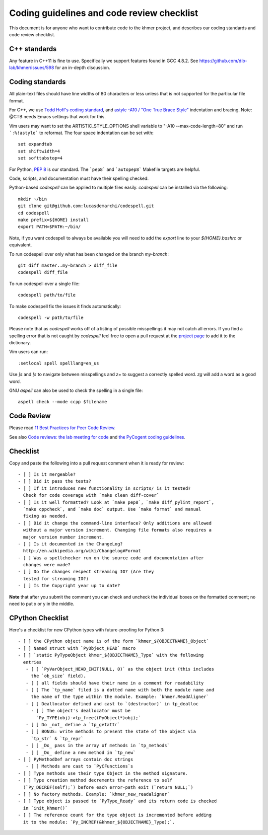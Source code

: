 ..
   This file is part of khmer, https://github.com/dib-lab/khmer/, and is
   Copyright (C) 2014-2015 Michigan State University
   Copyright (C) 2015 The Regents of the University of California.
   It is licensed under the three-clause BSD license; see LICENSE.
   Contact: khmer-project@idyll.org
   
   Redistribution and use in source and binary forms, with or without
   modification, are permitted provided that the following conditions are
   met:
   
    * Redistributions of source code must retain the above copyright
      notice, this list of conditions and the following disclaimer.
   
    * Redistributions in binary form must reproduce the above
      copyright notice, this list of conditions and the following
      disclaimer in the documentation and/or other materials provided
      with the distribution.
   
    * Neither the name of the Michigan State University nor the names
      of its contributors may be used to endorse or promote products
      derived from this software without specific prior written
      permission.
   
   THIS SOFTWARE IS PROVIDED BY THE COPYRIGHT HOLDERS AND CONTRIBUTORS
   "AS IS" AND ANY EXPRESS OR IMPLIED WARRANTIES, INCLUDING, BUT NOT
   LIMITED TO, THE IMPLIED WARRANTIES OF MERCHANTABILITY AND FITNESS FOR
   A PARTICULAR PURPOSE ARE DISCLAIMED. IN NO EVENT SHALL THE COPYRIGHT
   HOLDER OR CONTRIBUTORS BE LIABLE FOR ANY DIRECT, INDIRECT, INCIDENTAL,
   SPECIAL, EXEMPLARY, OR CONSEQUENTIAL DAMAGES (INCLUDING, BUT NOT
   LIMITED TO, PROCUREMENT OF SUBSTITUTE GOODS OR SERVICES; LOSS OF USE,
   DATA, OR PROFITS; OR BUSINESS INTERRUPTION) HOWEVER CAUSED AND ON ANY
   THEORY OF LIABILITY, WHETHER IN CONTRACT, STRICT LIABILITY, OR TORT
   (INCLUDING NEGLIGENCE OR OTHERWISE) ARISING IN ANY WAY OUT OF THE USE
   OF THIS SOFTWARE, EVEN IF ADVISED OF THE POSSIBILITY OF SUCH DAMAGE.

Coding guidelines and code review checklist
===========================================

This document is for anyone who want to contribute code to the khmer
project, and describes our coding standards and code review checklist.

C++ standards
-------------

Any feature in C++11 is fine to use. Specifically we support features found in
GCC 4.8.2. See https://github.com/dib-lab/khmer/issues/598 for an in-depth
discussion.

Coding standards
----------------

All plain-text files should have line widths of 80 characters or less unless
that is not supported for the particular file format.

For C++, we use `Todd Hoff's coding standard
<http://www.possibility.com/Cpp/CppCodingStandard.html>`__, and
`astyle -A10 / "One True Brace Style"
<http://astyle.sourceforge.net/astyle.html>`__ indentation and
bracing.  Note: @CTB needs Emacs settings that work for this.

Vim users may want to set the ARTISTIC_STYLE_OPTIONS shell variable to "-A10
--max-code-length=80" and run ```:%!astyle``` to reformat. The four space
indentation can be set with::

	set expandtab
	set shiftwidth=4
	set softtabstop=4

For Python, `PEP 8 <http://www.python.org/dev/peps/pep-0008/>`__ is our
standard. The ```pep8``` and ```autopep8``` Makefile targets are helpful. 

Code, scripts, and documentation must have their spelling checked. 

Python-based `codespell` can be applied to multiple files easily. `codespell` 
can be installed via the following::

        mkdir ~/bin
        git clone git@github.com:lucasdemarchi/codespell.git
        cd codespell
        make prefix=${HOME} install
        export PATH=$PATH:~/bin/

Note, if you want codespell to always be available you will need to add the
`export` line to your `${HOME}\.bashrc` or equivalent.

To run codespell over only what has been changed on the branch `my-branch`::

        git diff master..my-branch > diff_file
        codespell diff_file

To run codespell over a single file::

        codespell path/to/file

To make codespell fix the issues it finds automatically::

        codespell -w path/to/file
        
Please note that as `codespell` works off of a listing of possible
misspellings it may not catch all errors. If you find a spelling error that
is not caught by `codespell` feel free to open a pull request at the `project
page <https://github.com/lucasdemarchi/codespell>`_ to add it to the 
dictionary. 

Vim users can run::

        :setlocal spell spelllang=en_us

Use `]s` and `[s` to navigate between misspellings and `z=` to suggest a
correctly spelled word. `zg` will add a word as a good word.

GNU `aspell` can also be used to check the spelling in a single file::

        aspell check --mode ccpp $filename

Code Review
-----------

Please read `11 Best Practices for Peer Code Review
<http://smartbear.com/SmartBear/media/pdfs/WP-CC-11-Best-Practices-of-Peer-Code-Review.pdf>`__.

See also `Code reviews: the lab meeting for code
<http://fperez.org/py4science/code_reviews.html>`__ and
`the PyCogent coding guidelines
<http://pycogent.org/coding_guidelines.html>`__.

Checklist
---------

Copy and paste the following into a pull request comment when it is
ready for review::
   
   - [ ] Is it mergeable?
   - [ ] Did it pass the tests?
   - [ ] If it introduces new functionality in scripts/ is it tested?
     Check for code coverage with `make clean diff-cover`
   - [ ] Is it well formatted? Look at `make pep8`, `make diff_pylint_report`,
     `make cppcheck`, and `make doc` output. Use `make format` and manual
     fixing as needed.
   - [ ] Did it change the command-line interface? Only additions are allowed
     without a major version increment. Changing file formats also requires a
     major version number increment.
   - [ ] Is it documented in the ChangeLog?
     http://en.wikipedia.org/wiki/Changelog#Format
   - [ ] Was a spellchecker run on the source code and documentation after
     changes were made?
   - [ ] Do the changes respect streaming IO? (Are they
     tested for streaming IO?)
   - [ ] Is the Copyright year up to date?

**Note** that after you submit the comment you can check and uncheck
the individual boxes on the formatted comment; no need to put x or y
in the middle.

CPython Checklist
-----------------

Here's a checklist for new CPython types with future-proofing for Python 3::

   - [ ] the CPython object name is of the form `khmer_${OBJECTNAME}_Object`
   - [ ] Named struct with `PyObject_HEAD` macro
   - [ ] `static PyTypeObject khmer_${OBJECTNAME}_Type` with the following
     entries
      - [ ] `PyVarObject_HEAD_INIT(NULL, 0)` as the object init (this includes
        the `ob_size` field).
      - [ ] all fields should have their name in a comment for readability
      - [ ] The `tp_name` filed is a dotted name with both the module name and
        the name of the type within the module. Example: `khmer.ReadAligner`
      - [ ] Deallocator defined and cast to `(destructor)` in tp_dealloc
        - [ ] The object's deallocator must be
          `Py_TYPE(obj)->tp_free((PyObject*)obj);`
      - [ ] Do _not_ define a `tp_getattr`
      - [ ] BONUS: write methods to present the state of the object via
        `tp_str` & `tp_repr`
      - [ ] _Do_ pass in the array of methods in `tp_methods`
      - [ ] _Do_ define a new method in `tp_new`
   - [ ] PyMethodDef arrays contain doc strings
      - [ ] Methods are cast to `PyCFunctions`s
   - [ ] Type methods use their type Object in the method signature.
   - [ ] Type creation method decrements the reference to self
     (`Py_DECREF(self);`) before each error-path exit (`return NULL;`)
   - [ ] No factory methods. Example: `khmer_new_readaligner`
   - [ ] Type object is passed to `PyType_Ready` and its return code is checked
     in `init_khmer()`
   - [ ] The reference count for the type object is incremented before adding
     it to the module: `Py_INCREF(&khmer_${OBJECTNAME}_Type);`.
